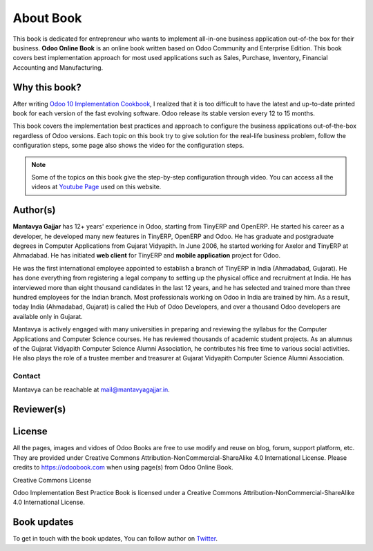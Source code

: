 .. _about:

.. index::
   single: Author
   single: Mantavya Gajjar
   single: Gujarat Vidyapith
   single: Gujarat
   single: India
   single: Odoohub
   single: Reviewer

==========
About Book
==========

.. image:: images/openerp-book.png
   :height: 300px
   :width: 240 px
   :scale: 100 %
   :alt: alternate text
   :align: right

This book is dedicated for entrepreneur who wants to implement all-in-one
business application out-of-the box for their business.
**Odoo Online Book** is an online book written based on Odoo Community and
Enterprise Edition. This book covers best implementation approach for most used
applications such as Sales, Purchase, Inventory, Financial Accounting and Manufacturing.

Why this book?
--------------
After writing `Odoo 10 Implementation Cookbook <https://www.packtpub.com/application-development/odoo-10-implementation-cookbook>`_,
I realized that it is too difficult to have the latest and up-to-date printed
book for each version of the fast evolving software. Odoo release its stable
version every 12 to 15 months.

This book covers the implementation best practices and approach to configure
the business applications out-of-the-box regardless of  Odoo versions.
Each topic on this book try to give solution for the real-life business problem,
follow the configuration steps, some page also shows the video for the configuration steps.

.. note:: Some of the topics on this book give the step-by-step configuration
  through video. You can access all the videos at `Youtube Page <https://www.youtube.com/c/MantavyaGajjar>`_ used on this website.

Author(s)
---------

.. image:: images/mga.jpg
   :height: 300px
   :width: 240 px
   :scale: 100 %
   :alt: Mantavya Gajjar
   :align: right

**Mantavya Gajjar** has 12+ years' experience in Odoo, starting from TinyERP
and OpenERP. He started his career as a developer, he developed many new features
in TinyERP, OpenERP and Odoo. He has graduate and postgraduate degrees in
Computer Applications from Gujarat Vidyapith. In June 2006, he started working
for Axelor and TinyERP at Ahmadabad. He has initiated **web client** for TinyERP
and  **mobile application** project for Odoo.

He was the first international employee appointed to establish a branch of
TinyERP in India (Ahmadabad, Gujarat). He has done everything from registering
a legal company to setting up the physical office and recruitment at India.
He has interviewed more than eight thousand candidates in the last 12 years,
and he has selected and trained more than three hundred employees for the Indian
branch. Most professionals working on Odoo in India are trained by him. As a
result, today India (Ahmadabad, Gujarat) is called the Hub of Odoo Developers,
and over a thousand Odoo developers are available only in Gujarat.

Mantavya is actively engaged with many universities in preparing and reviewing
the syllabus for the Computer Applications and Computer Science courses.
He has reviewed thousands of academic student projects. As an alumnus of
the Gujarat Vidyapith Computer Science Alumni Association, he contributes his
free time to various social activities. He also plays the role of a trustee
member and treasurer at Gujarat Vidyapith Computer Science Alumni Association.

Contact
~~~~~~~
Mantavya can be reachable at mail@mantavyagajjar.in.


Reviewer(s)
-----------


License
-------
All the pages, images and vidoes of Odoo Books are free to use modify and reuse
on blog, forum, support platform, etc. They are provided under Creative
Commons Attribution-NonCommercial-ShareAlike 4.0 International License.
Please credits to https://odoobook.com when using page(s) from Odoo Online Book.

.. image:: images/licenses.png

Creative Commons License

Odoo Implementation Best Practice Book is licensed under a Creative Commons
Attribution-NonCommercial-ShareAlike 4.0 International License.

Book updates
------------
To get in touch with the book updates, You can follow author
on `Twitter <https://www.twitter.com/mantavyagajjar>`_.

